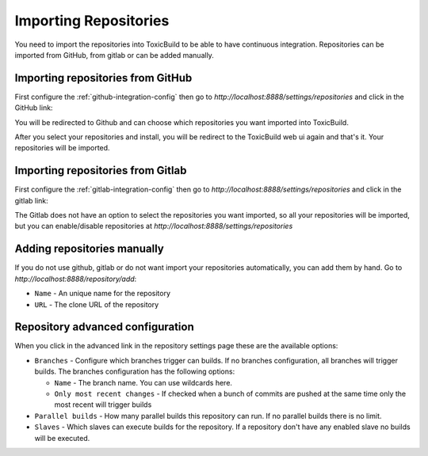 Importing Repositories
======================

You need to import the repositories into ToxicBuild to be able to
have continuous integration. Repositories can be imported from GitHub,
from gitlab or can be added manually.

Importing repositories from GitHub
++++++++++++++++++++++++++++++++++

First configure the :ref:`github-integration-config` then go to
`http://localhost:8888/settings/repositories` and click in the
GitHub link:

|import-from-github-link-img|


.. |import-from-github-link-img| image:: ./_static/import-from-github.jpg
    :alt: Adding new github repository


You will be redirected to Github and can choose which repositories you want
imported into ToxicBuild.

|github-app-install|

.. |github-app-install| image:: ./_static/github-app-install.jpg


After you select your repositories and install, you will be redirect to
the ToxicBuild web ui again and that's it. Your repositories will be imported.


Importing repositories from Gitlab
++++++++++++++++++++++++++++++++++

First configure the :ref:`gitlab-integration-config` then go to
`http://localhost:8888/settings/repositories` and click in the
gitlab link:

|import-from-gitlab-link-img|


.. |import-from-gitlab-link-img| image:: ./_static/import-from-gitlab.jpg
    :alt: Adding new Gitlab repository


The Gitlab does not have an option to select the repositories you want
imported, so all your repositories will be imported, but you can
enable/disable repositories at `http://localhost:8888/settings/repositories`

|disable-repo-link-img|


.. |disable-repo-link-img| image:: ./_static/disable-repo.jpg
    :alt: Disabling repositories


Adding repositories manually
++++++++++++++++++++++++++++

If you do not use github, gitlab or do not want import your repositories
automatically, you can add them by hand. Go to
`http://localhost:8888/repository/add`:

|import-manually|

.. |import-manually| image:: ./_static/import-manually.jpg

* ``Name`` - An unique name for the repository
* ``URL`` - The clone URL of the repository


Repository advanced configuration
+++++++++++++++++++++++++++++++++

When you click in the advanced link in the repository settings page
these are the available options:

|repo-advanced-config-img|

.. |repo-advanced-config-img| image:: ./_static/repo-advanced-config.jpg
    :alt: Repository advanced configuration


* ``Branches`` - Configure which branches trigger can builds. If no
  branches configuration, all branches will trigger builds. The branches
  configuration has the following options:

  - ``Name`` - The branch name. You can use wildcards here.
  - ``Only most recent changes`` - If checked when a bunch of commits
    are pushed at the same time only the most recent will trigger builds

* ``Parallel builds`` - How many parallel builds this repository can
  run. If no parallel builds there is no limit.
* ``Slaves`` - Which slaves can execute builds for the repository. If a
  repository don't have any enabled slave no builds will be executed.
